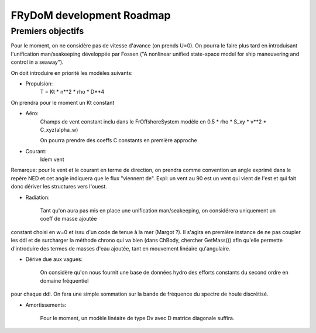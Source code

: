 FRyDoM development Roadmap
==========================


Premiers objectifs
------------------

Pour le moment, on ne considère pas de vitesse d'avance (on prends U=0). On pourra le faire plus tard en introduisant
l'unification  man/seakeeping développée par Fossen ("A nonlinear unified state-space model for ship maneuvering and
control in a seaway").

On doit introduire en priorité les modèles suivants:

* Propulsion:
    T = Kt * n**2 * rho * D**4
On prendra pour le moment un Kt constant

* Aéro:
    Champs de vent constant inclu dans le FrOffshoreSystem
    modèle en 0.5 * rho * S_xy * v**2 * C_xyz(alpha_w)

    On pourra prendre des coeffs C constants en première approche

* Courant:
    Idem vent

Remarque: pour le vent et le courant en terme de direction, on prendra comme convention un angle exprimé dans le repère
NED et cet angle indiquera que le flux "viennent de". Expl: un vent au 90 est un vent qui vient de l'est et qui fait donc
dériver les structures vers l'ouest.

* Radiation:

    Tant qu'on aura pas mis en place une unification man/seakeeping, on considérera uniquement un coeff de masse ajoutée
constant choisi en w=0 et issu d'un code de tenue à la mer (Margot ?). Il s'agira en première instance de ne pas coupler
les ddl et de surcharger la méthode chrono qui va bien (dans ChBody, chercher GetMass()) afin qu'elle permette d'introduire
des termes de masses d'eau ajoutée, tant en mouvement linéaire qu'angulaire.

* Dérive due aux vagues:

    On considère qu'on nous fournit une base de données hydro des efforts constants du second ordre en domaine fréquentiel
pour chaque ddl. On fera une simple sommation sur la bande de fréquence du spectre de houle discrétisé.

* Amortissements:

    Pour le moment, un modèle linéaire de type Dv avec D matrice diagonale suffira.

